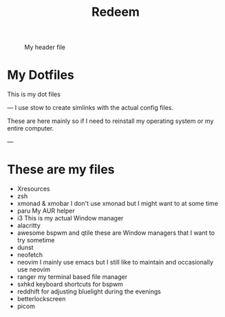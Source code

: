 #+title: Redeem

#+CAPTION: My header file
#+NAME: header
[[./.config/header.png]]

* My Dotfiles
This is my dot files

---
I use stow to create simlinks with the actual config files.

These are here mainly so if I need to reinstall my operating system or my entire computer.

---
* These are my files
- Xresources
- zsh
- xmonad & xmobar
    I don't use xmonad but I might want to at some time
- paru
    My AUR helper
- i3
    This is my actual Window manager
- alacritty
- awesome bspwm and qtile
    these are Window managers that I want to try sometime
- dunst
- neofetch
- neovim
  I mainly use emacs but I still like to maintain and occasionally use neovim
- ranger
  my terminal based file manager
- sxhkd
  keyboard shortcuts for bspwm
- reddhift
  for adjusting bluelight during the evenings
- betterlockscreen
- picom
